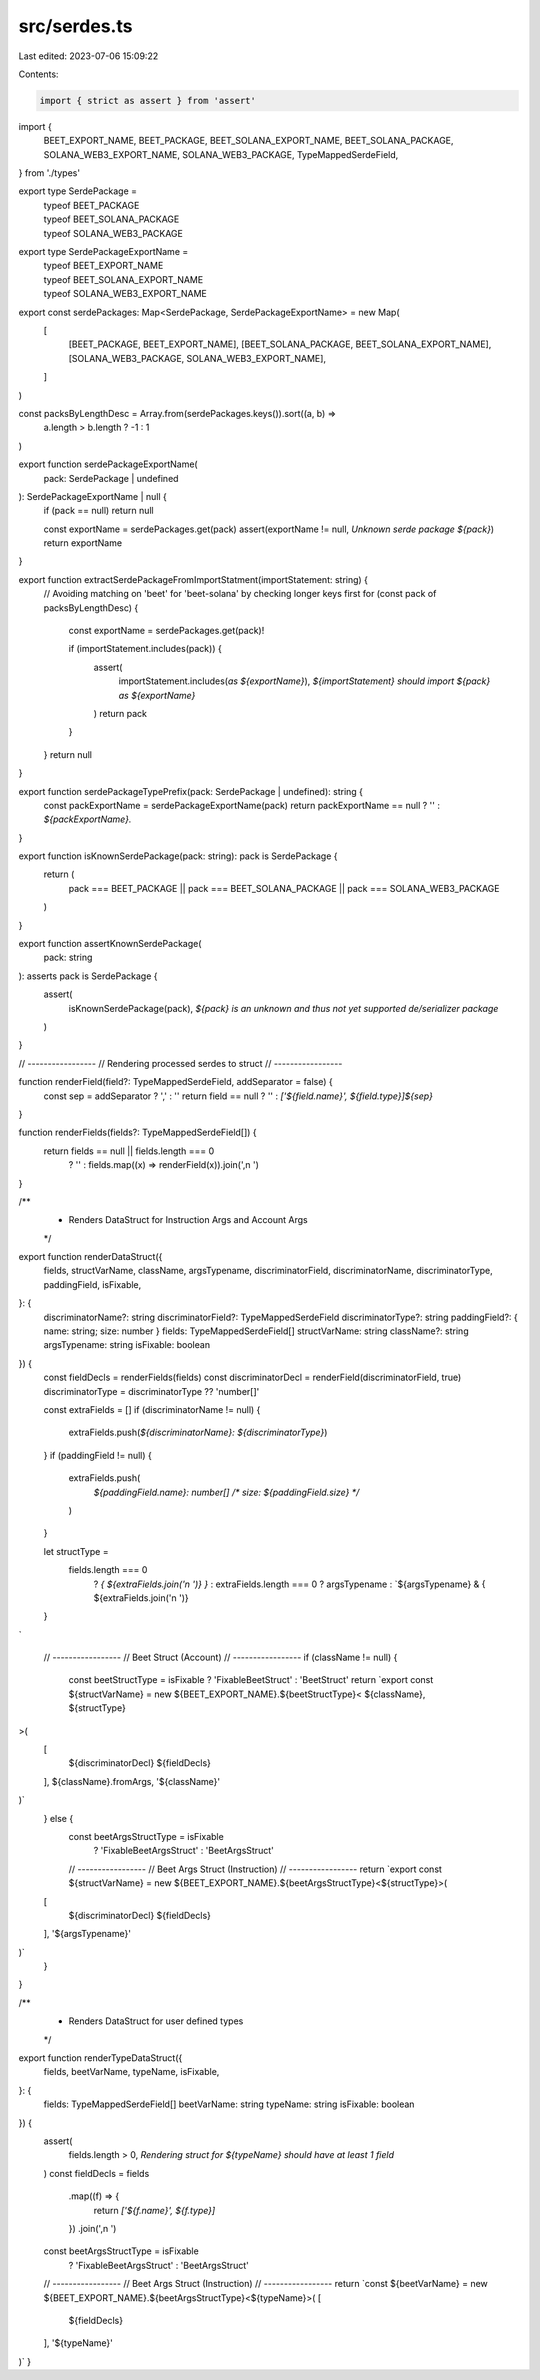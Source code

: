 src/serdes.ts
=============

Last edited: 2023-07-06 15:09:22

Contents:

.. code-block:: ts

    import { strict as assert } from 'assert'
import {
  BEET_EXPORT_NAME,
  BEET_PACKAGE,
  BEET_SOLANA_EXPORT_NAME,
  BEET_SOLANA_PACKAGE,
  SOLANA_WEB3_EXPORT_NAME,
  SOLANA_WEB3_PACKAGE,
  TypeMappedSerdeField,
} from './types'

export type SerdePackage =
  | typeof BEET_PACKAGE
  | typeof BEET_SOLANA_PACKAGE
  | typeof SOLANA_WEB3_PACKAGE

export type SerdePackageExportName =
  | typeof BEET_EXPORT_NAME
  | typeof BEET_SOLANA_EXPORT_NAME
  | typeof SOLANA_WEB3_EXPORT_NAME

export const serdePackages: Map<SerdePackage, SerdePackageExportName> = new Map(
  [
    [BEET_PACKAGE, BEET_EXPORT_NAME],
    [BEET_SOLANA_PACKAGE, BEET_SOLANA_EXPORT_NAME],
    [SOLANA_WEB3_PACKAGE, SOLANA_WEB3_EXPORT_NAME],
  ]
)

const packsByLengthDesc = Array.from(serdePackages.keys()).sort((a, b) =>
  a.length > b.length ? -1 : 1
)

export function serdePackageExportName(
  pack: SerdePackage | undefined
): SerdePackageExportName | null {
  if (pack == null) return null

  const exportName = serdePackages.get(pack)
  assert(exportName != null, `Unknown serde package ${pack}`)
  return exportName
}

export function extractSerdePackageFromImportStatment(importStatement: string) {
  // Avoiding matching on 'beet' for 'beet-solana' by checking longer keys first
  for (const pack of packsByLengthDesc) {
    const exportName = serdePackages.get(pack)!

    if (importStatement.includes(pack)) {
      assert(
        importStatement.includes(`as ${exportName}`),
        `${importStatement} should import ${pack} as ${exportName}`
      )
      return pack
    }
  }
  return null
}

export function serdePackageTypePrefix(pack: SerdePackage | undefined): string {
  const packExportName = serdePackageExportName(pack)
  return packExportName == null ? '' : `${packExportName}.`
}

export function isKnownSerdePackage(pack: string): pack is SerdePackage {
  return (
    pack === BEET_PACKAGE ||
    pack === BEET_SOLANA_PACKAGE ||
    pack === SOLANA_WEB3_PACKAGE
  )
}

export function assertKnownSerdePackage(
  pack: string
): asserts pack is SerdePackage {
  assert(
    isKnownSerdePackage(pack),
    `${pack} is an unknown and thus not yet supported de/serializer package`
  )
}

// -----------------
// Rendering processed serdes to struct
// -----------------

function renderField(field?: TypeMappedSerdeField, addSeparator = false) {
  const sep = addSeparator ? ',' : ''
  return field == null ? '' : `['${field.name}', ${field.type}]${sep}`
}

function renderFields(fields?: TypeMappedSerdeField[]) {
  return fields == null || fields.length === 0
    ? ''
    : fields.map((x) => renderField(x)).join(',\n    ')
}

/**
 * Renders DataStruct for Instruction Args and Account Args
 */
export function renderDataStruct({
  fields,
  structVarName,
  className,
  argsTypename,
  discriminatorField,
  discriminatorName,
  discriminatorType,
  paddingField,
  isFixable,
}: {
  discriminatorName?: string
  discriminatorField?: TypeMappedSerdeField
  discriminatorType?: string
  paddingField?: { name: string; size: number }
  fields: TypeMappedSerdeField[]
  structVarName: string
  className?: string
  argsTypename: string
  isFixable: boolean
}) {
  const fieldDecls = renderFields(fields)
  const discriminatorDecl = renderField(discriminatorField, true)
  discriminatorType = discriminatorType ?? 'number[]'

  const extraFields = []
  if (discriminatorName != null) {
    extraFields.push(`${discriminatorName}: ${discriminatorType}`)
  }
  if (paddingField != null) {
    extraFields.push(
      `${paddingField.name}: number[] /* size: ${paddingField.size} */`
    )
  }

  let structType =
    fields.length === 0
      ? `{ ${extraFields.join('\n    ')} }`
      : extraFields.length === 0
      ? argsTypename
      : `${argsTypename} & {
      ${extraFields.join('\n      ')}
  }
`

  // -----------------
  // Beet Struct (Account)
  // -----------------
  if (className != null) {
    const beetStructType = isFixable ? 'FixableBeetStruct' : 'BeetStruct'
    return `export const ${structVarName} = new ${BEET_EXPORT_NAME}.${beetStructType}<
    ${className},
    ${structType}
>(
  [
    ${discriminatorDecl}
    ${fieldDecls}
  ],
  ${className}.fromArgs,
  '${className}'
)`
  } else {
    const beetArgsStructType = isFixable
      ? 'FixableBeetArgsStruct'
      : 'BeetArgsStruct'
    // -----------------
    // Beet Args Struct (Instruction)
    // -----------------
    return `export const ${structVarName} = new ${BEET_EXPORT_NAME}.${beetArgsStructType}<${structType}>(
  [
    ${discriminatorDecl}
    ${fieldDecls}
  ],
  '${argsTypename}'
)`
  }
}

/**
 * Renders DataStruct for user defined types
 */
export function renderTypeDataStruct({
  fields,
  beetVarName,
  typeName,
  isFixable,
}: {
  fields: TypeMappedSerdeField[]
  beetVarName: string
  typeName: string
  isFixable: boolean
}) {
  assert(
    fields.length > 0,
    `Rendering struct for ${typeName} should have at least 1 field`
  )
  const fieldDecls = fields
    .map((f) => {
      return `['${f.name}', ${f.type}]`
    })
    .join(',\n    ')

  const beetArgsStructType = isFixable
    ? 'FixableBeetArgsStruct'
    : 'BeetArgsStruct'

  // -----------------
  // Beet Args Struct (Instruction)
  // -----------------
  return `const ${beetVarName} = new ${BEET_EXPORT_NAME}.${beetArgsStructType}<${typeName}>(
  [
    ${fieldDecls}
  ],
  '${typeName}'
)`
}


